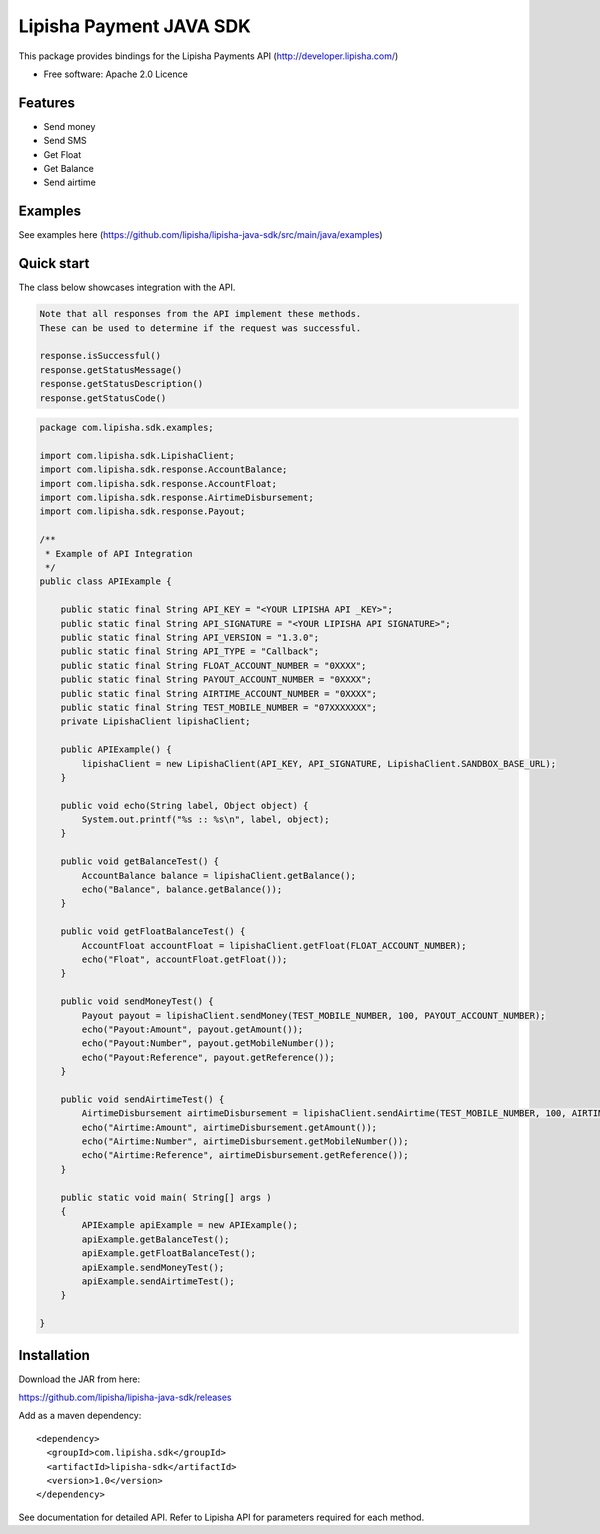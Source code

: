 ===============================
Lipisha Payment JAVA SDK
===============================


This package provides bindings for the Lipisha Payments API (http://developer.lipisha.com/)

* Free software: Apache 2.0 Licence

Features
--------

* Send money
* Send SMS
* Get Float
* Get Balance
* Send airtime

Examples
--------

See examples here (https://github.com/lipisha/lipisha-java-sdk/src/main/java/examples)


Quick start
-----------

The class below showcases integration with the API.

.. code-block:: java

    Note that all responses from the API implement these methods.
    These can be used to determine if the request was successful.

    response.isSuccessful()
    response.getStatusMessage()
    response.getStatusDescription()
    response.getStatusCode()

.. code-block:: java


    package com.lipisha.sdk.examples;

    import com.lipisha.sdk.LipishaClient;
    import com.lipisha.sdk.response.AccountBalance;
    import com.lipisha.sdk.response.AccountFloat;
    import com.lipisha.sdk.response.AirtimeDisbursement;
    import com.lipisha.sdk.response.Payout;

    /**
     * Example of API Integration
     */
    public class APIExample {

        public static final String API_KEY = "<YOUR LIPISHA API _KEY>";
        public static final String API_SIGNATURE = "<YOUR LIPISHA API SIGNATURE>";
        public static final String API_VERSION = "1.3.0";
        public static final String API_TYPE = "Callback";
        public static final String FLOAT_ACCOUNT_NUMBER = "0XXXX";
        public static final String PAYOUT_ACCOUNT_NUMBER = "0XXXX";
        public static final String AIRTIME_ACCOUNT_NUMBER = "0XXXX";
        public static final String TEST_MOBILE_NUMBER = "07XXXXXXX";
        private LipishaClient lipishaClient;

        public APIExample() {
            lipishaClient = new LipishaClient(API_KEY, API_SIGNATURE, LipishaClient.SANDBOX_BASE_URL);
        }

        public void echo(String label, Object object) {
            System.out.printf("%s :: %s\n", label, object);
        }

        public void getBalanceTest() {
            AccountBalance balance = lipishaClient.getBalance();
            echo("Balance", balance.getBalance());
        }

        public void getFloatBalanceTest() {
            AccountFloat accountFloat = lipishaClient.getFloat(FLOAT_ACCOUNT_NUMBER);
            echo("Float", accountFloat.getFloat());
        }

        public void sendMoneyTest() {
            Payout payout = lipishaClient.sendMoney(TEST_MOBILE_NUMBER, 100, PAYOUT_ACCOUNT_NUMBER);
            echo("Payout:Amount", payout.getAmount());
            echo("Payout:Number", payout.getMobileNumber());
            echo("Payout:Reference", payout.getReference());
        }

        public void sendAirtimeTest() {
            AirtimeDisbursement airtimeDisbursement = lipishaClient.sendAirtime(TEST_MOBILE_NUMBER, 100, AIRTIME_ACCOUNT_NUMBER, "SAF");
            echo("Airtime:Amount", airtimeDisbursement.getAmount());
            echo("Airtime:Number", airtimeDisbursement.getMobileNumber());
            echo("Airtime:Reference", airtimeDisbursement.getReference());
        }

        public static void main( String[] args )
        {
            APIExample apiExample = new APIExample();
            apiExample.getBalanceTest();
            apiExample.getFloatBalanceTest();
            apiExample.sendMoneyTest();
            apiExample.sendAirtimeTest();
        }

    }


Installation
------------

Download the JAR from here:

https://github.com/lipisha/lipisha-java-sdk/releases

Add as a maven dependency::

    <dependency>
      <groupId>com.lipisha.sdk</groupId>
      <artifactId>lipisha-sdk</artifactId>
      <version>1.0</version>
    </dependency>

See documentation for detailed API. Refer to Lipisha API for parameters required for each method.
